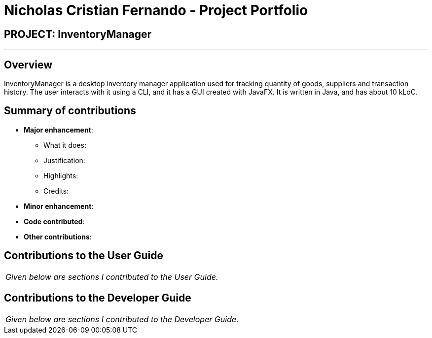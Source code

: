 = Nicholas Cristian Fernando - Project Portfolio
:site-section: AboutUs
:imagesDir: ../images
:stylesDir: ../stylesheets

== PROJECT: InventoryManager

---

== Overview

InventoryManager is a desktop inventory manager application used for tracking quantity of goods, suppliers and transaction history. The user interacts with it using a CLI, and it has a GUI created with JavaFX. It is written in Java, and has about 10 kLoC.

== Summary of contributions

* *Major enhancement*:
** What it does:
** Justification:
** Highlights:
** Credits:

* *Minor enhancement*:

* *Code contributed*:

* *Other contributions*:

== Contributions to the User Guide


|===
|_Given below are sections I contributed to the User Guide._
|===

== Contributions to the Developer Guide

|===
|_Given below are sections I contributed to the Developer Guide._
|===
